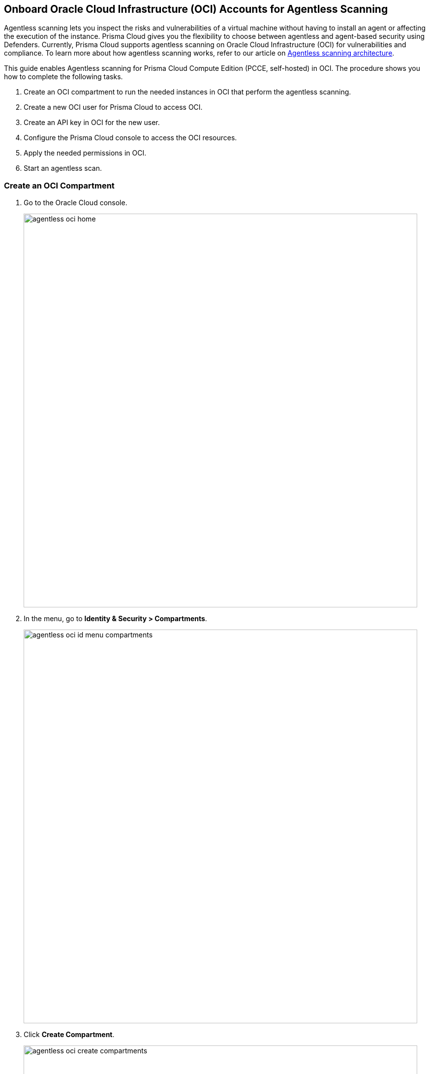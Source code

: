 [#oci-onboarding]
== Onboard Oracle Cloud Infrastructure (OCI) Accounts for Agentless Scanning

Agentless scanning lets you inspect the risks and vulnerabilities of a virtual machine without having to install an agent or affecting the execution of the instance. Prisma Cloud gives you the flexibility to choose between agentless and agent-based security using Defenders. Currently, Prisma Cloud supports agentless scanning on Oracle Cloud Infrastructure (OCI) for vulnerabilities and compliance. To learn more about how agentless scanning works, refer to our article on xref:../agentless-scanning-results.adoc[Agentless scanning architecture].

This guide enables Agentless scanning for Prisma Cloud Compute Edition (PCCE, self-hosted) in OCI. 
The procedure shows you how to complete the following tasks.

. Create an OCI compartment to run the needed instances in OCI that perform the agentless scanning.

. Create a new OCI user for Prisma Cloud to access OCI.

. Create an API key in OCI for the new user.

. Configure the Prisma Cloud console to access the OCI resources.

. Apply the needed permissions in OCI.

. Start an agentless scan.

[.task]
=== Create an OCI Compartment

[.procedure]

. Go to the Oracle Cloud console.
+
image::agentless-oci-home.png[width=800]

. In the menu, go to *Identity & Security > Compartments*.
+
image::agentless-oci-id-menu-compartments.png[width=800]

. Click *Create Compartment*.
+
image::agentless-oci-create-compartments.png[width=800]

. Enter a name and a description for the compartment.
+
image::agentless-oci-create-compartments-name.png[width=800]

. Click *Create Compartment*.
+
[NOTE]
====
To scan all resources across all regions, you must create the resources for the different regions in the compartment.
Make sure to create all needed resources with the same name in all regions.
====

[.task]
=== Create a New OCI User

[.procedure]

. In the menu, go to *Identity & Security > Users*.
+
image::agentless-oci-id-menu-users.png[width=800]

. Click *Create User*.
+
image::agentless-oci-create-user.png[width=800]

. Select *IAM User*.

. Enter a *Name* and a *Description* for the user.
+
image::agentless-oci-create-user-fields.png[width=800]

. Click *Create*.
+
image::agentless-oci-create-user-button.png[width=800]

[.task]
=== Create an API Access Key

[.procedure]

. On the user page, go to *Resources > API Key*.
+
image::agentless-oci-user.png[width=800]

. Select *Generate API Key Pair*.
+
image::agentless-oci-api-keys.png[width=800]

. Click *Download Private Key*.
+
image::agentless-oci-download-private-key.png[width=800]

. Click *Add*.
+
image::agentless-oci-add-key-button.png[width=800]

. The *Configuration File Preview* opens.
+
image::agentless-oci-configuration-file-preview.png[width=800]

.. Copy the key-value pair for `user` into a text file.

.. Copy the key-value pair for `fingerprint` into a text file.

.. Copy the key-value pair for `tenancy` into a text file.
+
image::agentless-oci-configuration-file-preview-fields.png[width=800]

.. Save the text file.

. Click *Close*.
+
image::agentless-oci-configuration-file-preview-close.png[width=800]

[.task]
=== Configure the Prisma Cloud Console

[.procedure]

ifdef::compute_edition[]

. Log into your Prisma Cloud Console.

. Go to *Manage > Cloud accounts*.
+
image::agentless-manage-cloud-accounts.png[width=800]

endif::compute_edition[]

ifdef::prisma_cloud[]

. Log into your Prisma Cloud Console.
+
image::prisma-cloud-console-pcee.png[width=800]

. Go to *Compute > Manage > Cloud accounts*.
+
image::agentless-manage-cloud-accounts-pcee.png[width=800]

endif::prisma_cloud[]

. Click *Add account*.
+
image::agentless-add-account.png[width=800]

. Under *Select cloud provider*, pick *Oracle*.
+
image::agentless-oci-account-configuration.png[width=800]

. Provide a name for the account.
+
image::agentless-oci-account-configuration-name.png[width=800]

. Under *Tenancy*, paste the value you got from the OCI *Configuration File Preview*.
+
image::agentless-oci-account-configuration-tenancy.png[width=800]

. Under *User*, paste the value you got from the OCI *Configuration File Preview*.
+
image::agentless-oci-account-configuration-user.png[width=800]

. Under *Fingerprint*, paste the value you got from the OCI *Configuration File Preview*.
+
image::agentless-oci-account-configuration-fingerprint.png[width=800]

. Open the downloaded private key and paste it under *Private key*.
+
image::agentless-oci-account-configuration-private-key.png[width=800]

. Click *Next*.
+
image::agentless-oci-account-configuration-next.png[width=800]

. Select the public URL that the Prisma Cloud Console uses to connect to OCI.
+
image::agentless-oci-agentless-configuration-url.png[width=800]

. Enter the name of the created OCI compartment.
+
image::agentless-oci-agentless-configuration-compartment.png[width=800]

. Configure any *Advanced settings* you need.
+
image::agentless-oci-agentless-advanced-settings.png[width=800]
+
[NOTE]
====
Any resources like VCN, subnet, or security group you want to use must exist in the compartment you created.
Create the resources using the same name in every region you wish to scan.
====

. Under *Download permission templates*, click *Download*.
+
image::agentless-oci-agentless-configuration-download-template.png[width=800]

. Click *Add account*.
+
image::agentless-oci-agentless-configuration-add-account.png[width=800]

[.task]

=== Apply the Permissions in OCI

[.procedure]

. Go to the Oracle Cloud console.
+
image::agentless-oci-home.png[width=800]

. Click on the terminal icon on the right hand corner and select *Cloud Shell*.
+
image::agentless-oci-cloud-shell.png[width=800]

. Click the gear icon on the shell, and select *Upload File*.
+
image::agentless-oci-upload-file.png[width=800]

. Select the `pcc-apply-permissions.sh` permission template you downloaded from the Prisma Cloud Console.

. Make the file executable with the following command.
+
[source]
----
chmod +x pcc-apply-permissions.sh
----

. Apply the permissions with the following command. Replace <OCI-Compartment> with the name of the created compartment.
+
[source]
----
apply pcc-apply-permissions.sh <OCI-Compartment>
----

. Verify that the changed statements for the policy are correct and enter `y` to continue.

. Enter `y` to dismiss the warning about tags.

. Once the permissions are applied, you have an OCI user with the needed permissions.

[.task]
=== Start an Agentless Scan

[.procedure]

ifdef::compute_edition[]

. Go to your Prisma Cloud Console.

. Go to *Manage > Cloud accounts*.
+
image::agentless-manage-cloud-accounts.png[width=800]

endif::compute_edition[]

ifdef::prisma_cloud[]

. Log into your Prisma Cloud Console.
+
image::prisma-cloud-console-pcee.png[width=800]

. Go to *Compute > Manage > Cloud accounts*.
+
image::agentless-manage-cloud-accounts-pcee.png[width=800]

endif::prisma_cloud[]

. Click the scan icon in the upper right corner of the table.
+
image::agentless-start-scan.png[width=800]

. Select *Start Agentless scan*.

. To verify your scan started, go to *Monitor > Vulnerabilities > Hosts*.

. Look for the *Start agentless scan* button.
+
image::agentless-start-scan-button.png[width=800]

. If the scan started successfully, the button is replaced with the *Stop Agentless* button.
+
image::agentless-stop-scan.png[width=800]

